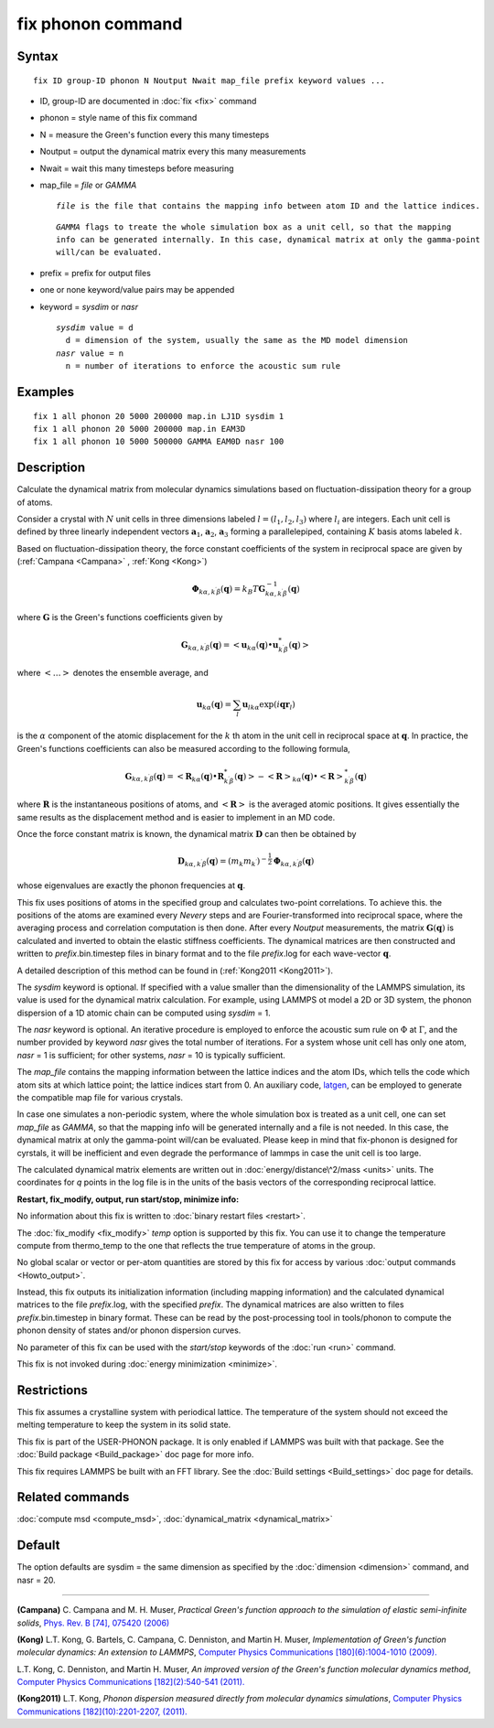 .. index:: fix phonon

fix phonon command
==================

Syntax
""""""


.. parsed-literal::

   fix ID group-ID phonon N Noutput Nwait map_file prefix keyword values ...

* ID, group-ID are documented in :doc:`fix <fix>` command
* phonon = style name of this fix command
* N = measure the Green's function every this many timesteps
* Noutput = output the dynamical matrix every this many measurements
* Nwait = wait this many timesteps before measuring
* map\_file = *file* or *GAMMA*
  
  .. parsed-literal::
  
       *file* is the file that contains the mapping info between atom ID and the lattice indices.

  
  .. parsed-literal::
  
       *GAMMA* flags to treate the whole simulation box as a unit cell, so that the mapping
       info can be generated internally. In this case, dynamical matrix at only the gamma-point
       will/can be evaluated.

* prefix = prefix for output files
* one or none keyword/value pairs may be appended
* keyword = *sysdim* or *nasr*
  
  .. parsed-literal::
  
       *sysdim* value = d
         d = dimension of the system, usually the same as the MD model dimension
       *nasr* value = n
         n = number of iterations to enforce the acoustic sum rule



Examples
""""""""


.. parsed-literal::

   fix 1 all phonon 20 5000 200000 map.in LJ1D sysdim 1
   fix 1 all phonon 20 5000 200000 map.in EAM3D
   fix 1 all phonon 10 5000 500000 GAMMA EAM0D nasr 100

Description
"""""""""""

Calculate the dynamical matrix from molecular dynamics simulations
based on fluctuation-dissipation theory for a group of atoms.

Consider a crystal with :math:`N` unit cells in three dimensions labeled
:math:`l = (l_1, l_2, l_3)` where :math:`l_i` are integers.  Each unit cell is
defined by three linearly independent vectors :math:`\mathbf{a}_1`,
:math:`\mathbf{a}_2`, :math:`\mathbf{a}_3` forming a parallelepiped,
containing :math:`K` basis atoms labeled :math:`k`.

Based on fluctuation-dissipation theory, the force constant
coefficients of the system in reciprocal space are given by
(:ref:`Campana <Campana>` , :ref:`Kong <Kong>`)


.. math::

   \begin{equation}\mathbf{\Phi}_{k\alpha,k^\prime \beta}(\mathbf{q}) = k_B T \mathbf{G}^{-1}_{k\alpha,k^\prime \beta}(\mathbf{q})\end{equation}

where :math:`\mathbf{G}` is the Green's functions coefficients given by


.. math::

   \begin{equation}\mathbf{G}_{k\alpha,k^\prime \beta}(\mathbf{q}) = \left< \mathbf{u}_{k\alpha}(\mathbf{q}) \bullet \mathbf{u}_{k^\prime \beta}^*(\mathbf{q}) \right>\end{equation}

where :math:`\left< \ldots \right>` denotes the ensemble average, and


.. math::

   \begin{equation}\mathbf{u}_{k\alpha}(\mathbf{q}) = \sum_l \mathbf{u}_{l k \alpha} \exp{(i\mathbf{qr}_l)}\end{equation}

is the :math:`\alpha` component of the atomic displacement for the :math:`k`
th atom in the unit cell in reciprocal space at :math:`\mathbf{q}`. In
practice, the Green's functions coefficients can also be measured
according to the following formula,


.. math::

   \begin{equation}\mathbf{G}_{k\alpha,k^\prime \beta}(\mathbf{q}) =
   \left< \mathbf{R}_{k \alpha}(\mathbf{q}) \bullet \mathbf{R}^*_{k^\prime \beta}(\mathbf{q}) \right>
   - \left<\mathbf{R}\right>_{k \alpha}(\mathbf{q}) \bullet \left<\mathbf{R}\right>^*_{k^\prime \beta}(\mathbf{q})\end{equation}

where :math:`\mathbf{R}` is the instantaneous positions of atoms, and
:math:`\left<\mathbf{R}\right>` is the averaged atomic positions. It
gives essentially the same results as the displacement method and is
easier to implement in an MD code.

Once the force constant matrix is known, the dynamical matrix
:math:`\mathbf{D}` can then be obtained by


.. math::

   \begin{equation}\mathbf{D}_{k\alpha, k^\prime\beta}(\mathbf{q}) =
   (m_k m_{k^\prime})^{-\frac{1}{2}} \mathbf{\Phi}_{k \alpha, k^\prime \beta}(\mathbf{q})\end{equation}

whose eigenvalues are exactly the phonon frequencies at :math:`\mathbf{q}`.

This fix uses positions of atoms in the specified group and calculates
two-point correlations.  To achieve this. the positions of the atoms
are examined every *Nevery* steps and are Fourier-transformed into
reciprocal space, where the averaging process and correlation
computation is then done.  After every *Noutput* measurements, the
matrix :math:`\mathbf{G}(\mathbf{q})` is calculated and inverted to
obtain the elastic stiffness coefficients.  The dynamical matrices are
then constructed and written to *prefix*\ .bin.timestep files in binary
format and to the file *prefix*\ .log for each wave-vector
:math:`\mathbf{q}`.

A detailed description of this method can be found in
(:ref:`Kong2011 <Kong2011>`).

The *sysdim* keyword is optional.  If specified with a value smaller
than the dimensionality of the LAMMPS simulation, its value is used
for the dynamical matrix calculation.  For example, using LAMMPS ot
model a 2D or 3D system, the phonon dispersion of a 1D atomic chain
can be computed using *sysdim* = 1.

The *nasr* keyword is optional.  An iterative procedure is employed to
enforce the acoustic sum rule on :math:`\Phi` at :math:`\Gamma`, and the number
provided by keyword *nasr* gives the total number of iterations. For a
system whose unit cell has only one atom, *nasr* = 1 is sufficient;
for other systems, *nasr* = 10 is typically sufficient.

The *map\_file* contains the mapping information between the lattice
indices and the atom IDs, which tells the code which atom sits at
which lattice point; the lattice indices start from 0. An auxiliary
code, `latgen <http://code.google.com/p/latgen>`_, can be employed to
generate the compatible map file for various crystals.

In case one simulates a non-periodic system, where the whole simulation
box is treated as a unit cell, one can set *map\_file* as *GAMMA*\ , so
that the mapping info will be generated internally and a file is not
needed. In this case, the dynamical matrix at only the gamma-point
will/can be evaluated. Please keep in mind that fix-phonon is designed
for cyrstals, it will be inefficient and even degrade the performance
of lammps in case the unit cell is too large.

The calculated dynamical matrix elements are written out in
:doc:`energy/distance\^2/mass <units>` units.  The coordinates for *q*
points in the log file is in the units of the basis vectors of the
corresponding reciprocal lattice.

**Restart, fix\_modify, output, run start/stop, minimize info:**

No information about this fix is written to :doc:`binary restart files <restart>`.

The :doc:`fix_modify <fix_modify>` *temp* option is supported by this
fix. You can use it to change the temperature compute from thermo\_temp
to the one that reflects the true temperature of atoms in the group.

No global scalar or vector or per-atom quantities are stored by this
fix for access by various :doc:`output commands <Howto_output>`.

Instead, this fix outputs its initialization information (including
mapping information) and the calculated dynamical matrices to the file
*prefix*\ .log, with the specified *prefix*\ .  The dynamical matrices are
also written to files *prefix*\ .bin.timestep in binary format.  These
can be read by the post-processing tool in tools/phonon to compute the
phonon density of states and/or phonon dispersion curves.

No parameter of this fix can be used with the *start/stop* keywords
of the :doc:`run <run>` command.

This fix is not invoked during :doc:`energy minimization <minimize>`.

Restrictions
""""""""""""


This fix assumes a crystalline system with periodical lattice. The
temperature of the system should not exceed the melting temperature to
keep the system in its solid state.

This fix is part of the USER-PHONON package.  It is only enabled if
LAMMPS was built with that package.  See the :doc:`Build package <Build_package>` doc page for more info.

This fix requires LAMMPS be built with an FFT library.  See the :doc:`Build settings <Build_settings>` doc page for details.

Related commands
""""""""""""""""

:doc:`compute msd <compute_msd>`,
:doc:`dynamical_matrix <dynamical_matrix>`

Default
"""""""

The option defaults are sysdim = the same dimension as specified by
the :doc:`dimension <dimension>` command, and nasr = 20.


----------


.. _Campana:



**(Campana)** C. Campana and
M. H. Muser, *Practical Green's function approach to the
simulation of elastic semi-infinite solids*\ , `Phys. Rev. B [74], 075420 (2006) <http://dx.doi.org/10.1103/PhysRevB.74.075420>`_

.. _Kong:



**(Kong)** L.T. Kong, G. Bartels, C. Campana,
C. Denniston, and Martin H. Muser, *Implementation of Green's
function molecular dynamics: An extension to LAMMPS*\ , `Computer Physics Communications [180](6):1004-1010 (2009). <http://dx.doi.org/10.1016/j.cpc.2008.12.035>`_

L.T. Kong, C. Denniston, and Martin H. Muser,
*An improved version of the Green's function molecular dynamics
method*\ , `Computer Physics Communications [182](2):540-541 (2011). <http://dx.doi.org/10.1016/j.cpc.2010.10.006>`_

.. _Kong2011:



**(Kong2011)** L.T. Kong, *Phonon dispersion measured directly from
molecular dynamics simulations*\ , `Computer Physics Communications [182](10):2201-2207, (2011). <http://dx.doi.org/10.1016/j.cpc.2011.04.019>`_
